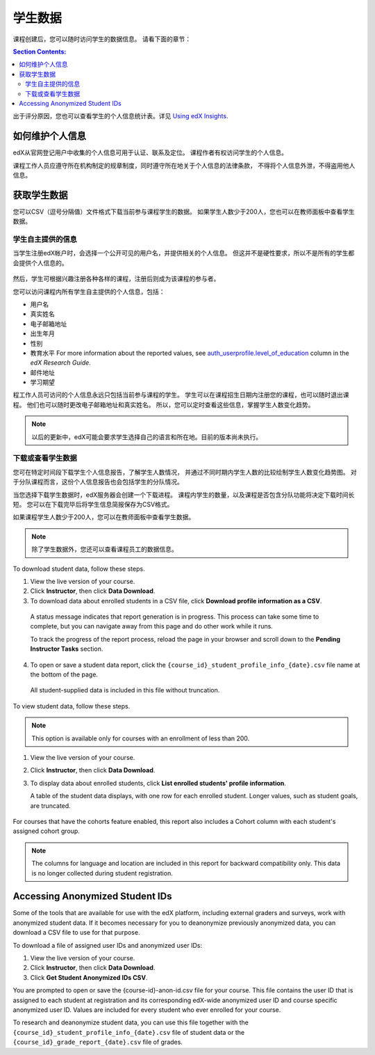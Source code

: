 .. _Student Data:

############################
学生数据
############################

课程创建后，您可以随时访问学生的数据信息。
请看下面的章节：

.. contents:: Section Contents:
  :local:
  :depth: 2

出于评分原因，您也可以查看学生的个人信息统计表。详见 `Using edX Insights`_.

.. _PII:

***************************************************************
如何维护个人信息
***************************************************************

edX从官网登记用户中收集的个人信息可用于认证、联系及定位。
课程作者有权访问学生的个人信息。

课程工作人员应遵守所在机构制定的规章制度，同时遵守所在地关于个人信息的法律条款，
不得将个人信息外泄，不得盗用他人信息。

.. **Question**: I just made this statement up. What guidance can/should we give, for immediate publication and in the future? (sent to Tena and Jennifer Adams 31 Jan 14)

.. _Access_student_data:

****************************
获取学生数据
****************************

您可以CSV（逗号分隔值）文件格式下载当前参与课程学生的数据。
如果学生人数少于200人，您也可以在教师面板中查看学生数据。

======================
学生自主提供的信息
======================

当学生注册edX帐户时，会选择一个公开可见的用户名，并提供相关的个人信息。
但这并不是硬性要求，所以不是所有的学生都会提供个人信息的。

 .. image:: ../../../shared/building_and_running_chapters/Images/Registration_page.png
   :alt: Fields that collect student information during registration

然后，学生可根据兴趣注册各种各样的课程，注册后则成为该课程的参与者。

您可以访问课程内所有学生自主提供的个人信息，包括：

* 用户名
* 真实姓名
* 电子邮箱地址
* 出生年月
* 性别
* 教育水平 For more information about the reported values, see
  `auth_userprofile.level_of_education`_ column in the *edX Research Guide*.
* 邮件地址
* 学习期望

程工作人员可访问的个人信息永远只包括当前参与课程的学生。
学生可以在课程招生日期内注册您的课程，也可以随时退出课程。
他们也可以随时更改电子邮箱地址和真实姓名。
所以，您可以定时查看这些信息，掌握学生人数变化趋势。

.. note:: 以后的更新中，edX可能会要求学生选择自己的语言和所在地。目前的版本尚未执行。

.. _View and download student data:

==========================================
下载或查看学生数据
==========================================

您可在特定时间段下载学生个人信息报告，了解学生人数情况，
并通过不同时期内学生人数的比较绘制学生人数变化趋势图。
对于分队课程而言，这份个人信息报告也会包括学生的分队情况。

当您选择下载学生数据时，edX服务器会创建一个下载进程。
课程内学生的数量，以及课程是否包含分队功能将决定下载时间长短。
您可以在下载完毕后将学生信息简报保存为CSV格式。

如果课程学生人数少于200人，您可以在教师面板中查看学生数据。

.. note:: 除了学生数据外，您还可以查看课程员工的数据信息。

To download student data, follow these steps.

#. View the live version of your course.

#. Click **Instructor**, then click **Data Download**.

#. To download data about enrolled students in a CSV file, click **Download
   profile information as a CSV**.

  A status message indicates that report generation is in progress. This
  process can take some time to complete, but you can navigate away from this
  page and do other work while it runs.

  To track the progress of the report process, reload the page in your browser
  and scroll down to the **Pending Instructor Tasks** section.

4. To open or save a student data report, click the
   ``{course_id}_student_profile_info_{date}.csv`` file name at the bottom of
   the page.

  All student-supplied data is included in this file without truncation.

To view student data, follow these steps.

.. note:: This option is available only for courses with an enrollment of less 
 than 200.

#. View the live version of your course.

#. Click **Instructor**, then click **Data Download**.

#. To display data about enrolled students, click **List enrolled students'
   profile information**. 

   A table of the student data displays, with one row for each enrolled
   student. Longer values, such as student goals, are truncated.

 .. image:: ../../../shared/building_and_running_chapters/Images/StudentData_Table.png
  :alt: Table with columns for the collected data points and rows for each 
        student on the Instructor Dashboard

For courses that have the cohorts feature enabled, this report also includes a
Cohort column with each student's assigned cohort group.

.. note:: The columns for language and location are included in this report 
 for backward compatibility only. This data is no longer collected during
 student registration.

.. _Access_anonymized:

********************************
Accessing Anonymized Student IDs
********************************

Some of the tools that are available for use with the edX platform, including
external graders and surveys, work with anonymized student data. If it becomes
necessary for you to deanonymize previously anonymized data, you can download a
CSV file to use for that purpose.

To download a file of assigned user IDs and anonymized user IDs:

#. View the live version of your course.

#. Click **Instructor**, then click **Data Download**.

#. Click **Get Student Anonymized IDs CSV**.

You are prompted to open or save the {course-id}-anon-id.csv file for your
course. This file contains the user ID that is assigned to each student at
registration and its corresponding edX-wide anonymized user ID and course
specific anonymized user ID. Values are included for every student who ever
enrolled for your course.

To research and deanonymize student data, you can use this file together with
the ``{course_id}_student_profile_info_{date}.csv`` file of student data or the
``{course_id}_grade_report_{date}.csv`` file of grades.

.. only:: Open_edX

    .. include:: ../../../shared/building_and_running_chapters/running_course/Section_course_student.rst

.. only:: Partners

    .. include:: ../../../shared/building_and_running_chapters/running_course/Section_track_student_activity.rst

.. _Using edX Insights: http://edx-insights.readthedocs.org/en/latest/
.. _auth_userprofile.level_of_education: http://edx.readthedocs.org/projects/devdata/en/latest/internal_data_formats/sql_schema.html#level-of-education
